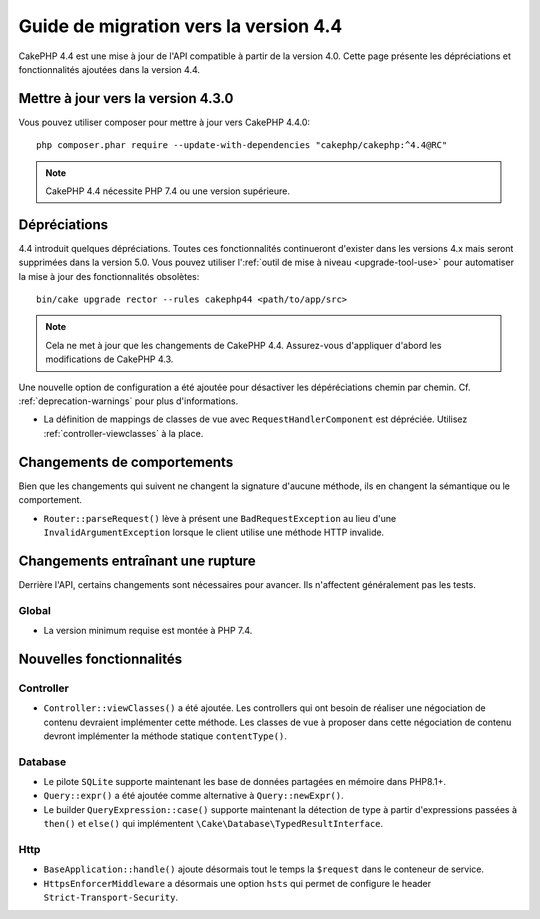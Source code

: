 Guide de migration vers la version 4.4
######################################

CakePHP 4.4 est une mise à jour de l'API compatible à partir de la version 4.0.
Cette page présente les dépréciations et fonctionnalités ajoutées dans la
version 4.4.

Mettre à jour vers la version 4.3.0
===================================

Vous pouvez utiliser composer pour mettre à jour vers CakePHP 4.4.0::

    php composer.phar require --update-with-dependencies "cakephp/cakephp:^4.4@RC"

.. note::
    CakePHP 4.4 nécessite PHP 7.4 ou une version supérieure.

Dépréciations
=============

4.4 introduit quelques dépréciations. Toutes ces fonctionnalités continueront
d'exister dans les versions 4.x mais seront supprimées dans la version 5.0. Vous
pouvez utiliser l':ref:`outil de mise à niveau <upgrade-tool-use>` pour
automatiser la mise à jour des fonctionnalités obsolètes::

    bin/cake upgrade rector --rules cakephp44 <path/to/app/src>

.. note::
    Cela ne met à jour que les changements de CakePHP 4.4. Assurez-vous
    d'appliquer d'abord les modifications de CakePHP 4.3.

Une nouvelle option de configuration a été ajoutée pour désactiver les
dépéréciations chemin par chemin. Cf. :ref:`deprecation-warnings` pour plus
d'informations.

* La définition de mappings de classes de vue avec ``RequestHandlerComponent``
  est dépréciée. Utilisez :ref:`controller-viewclasses` à la place.

Changements de comportements
============================

Bien que les changements qui suivent ne changent la signature d'aucune méthode,
ils en changent la sémantique ou le comportement.
 
* ``Router::parseRequest()`` lève à présent une ``BadRequestException`` au lieu
  d'une ``InvalidArgumentException`` lorsque le client utilise une méthode HTTP
  invalide.

Changements entraînant une rupture
==================================

Derrière l'API, certains changements sont nécessaires pour avancer. Ils
n'affectent généralement pas les tests.

Global
------

* La version minimum requise est montée à PHP 7.4.

Nouvelles fonctionnalités
=========================

Controller
----------

* ``Controller::viewClasses()`` a été ajoutée. Les controllers qui ont besoin de
  réaliser une négociation de contenu devraient implémenter cette méthode. Les
  classes de vue à proposer dans cette négociation de contenu devront
  implémenter la méthode statique ``contentType()``.

Database
--------

* Le pilote ``SQLite`` supporte maintenant les base de données partagées en
  mémoire dans PHP8.1+.
* ``Query::expr()`` a été ajoutée comme alternative à ``Query::newExpr()``.
* Le builder ``QueryExpression::case()`` supporte maintenant la détection de
  type à partir d'expressions passées à ``then()`` et ``else()`` qui
  implémentent ``\Cake\Database\TypedResultInterface``.

Http
----

* ``BaseApplication::handle()`` ajoute désormais tout le temps la ``$request``
  dans le conteneur de service.
* ``HttpsEnforcerMiddleware`` a désormais une option ``hsts`` qui permet de
  configure le header ``Strict-Transport-Security``.
